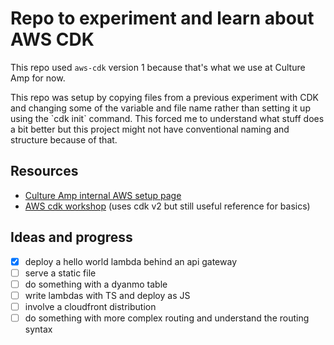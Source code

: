 * Repo to experiment and learn about AWS CDK
This repo used ~aws-cdk~ version 1 because that's what we use at Culture Amp for now.

This repo was setup by copying files from a previous experiment with CDK and changing some of the variable and file name rather than setting it up using the `cdk init` command. This forced me to understand what stuff does a bit better but this project might not have conventional naming and structure because of that.

** Resources
- [[https://cultureamp.atlassian.net/wiki/spaces/SEC/pages/2744649490/AWS+SSO+Okta+-+User+Guides][Culture Amp internal AWS setup page]]
- [[https://cdkworkshop.com/20-typescript.html][AWS cdk workshop]] (uses cdk v2 but still useful reference for basics)

** Ideas and progress
- [X] deploy a hello world lambda behind an api gateway
- [ ] serve a static file
- [ ] do something with a dyanmo table
- [ ] write lambdas with TS and deploy as JS
- [ ] involve a cloudfront distribution
- [ ] do something with more complex routing and understand the routing syntax


